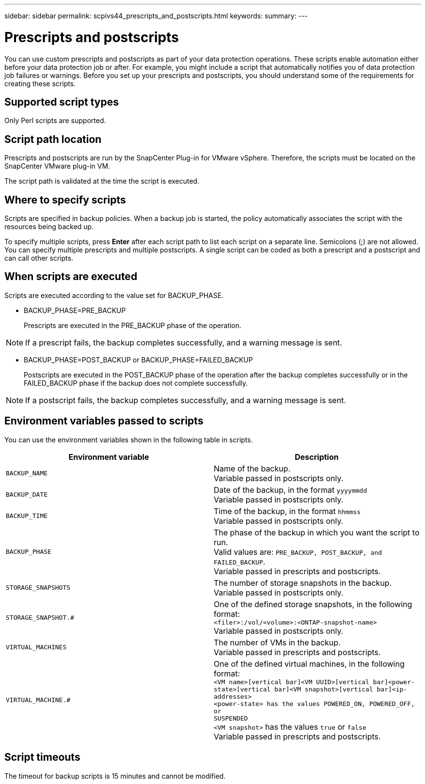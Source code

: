 ---
sidebar: sidebar
permalink: scpivs44_prescripts_and_postscripts.html
keywords:
summary:
---

= Prescripts and postscripts
:hardbreaks:
:nofooter:
:icons: font
:linkattrs:
:imagesdir: ./media/

//
// This file was created with NDAC Version 2.0 (August 17, 2020)
//
// 2020-09-09 12:24:22.969077
//

[.lead]
You can use custom prescripts and postscripts as part of your data protection operations. These scripts enable automation either before your data protection job or after. For example, you might include a script that automatically notifies you of data protection job failures or warnings. Before you set up your prescripts and postscripts, you should understand some of the requirements for creating these scripts.

== Supported script types

Only Perl scripts are supported.

== Script path location

Prescripts and postscripts are run by the SnapCenter Plug-in for VMware vSphere. Therefore, the scripts must be located on the SnapCenter VMware plug-in VM.

The script path is validated at the time the script is executed.

== Where to specify scripts

Scripts are specified in backup policies. When a backup job is started, the policy automatically associates the script with the resources being backed up.

//Updated for BURT 1378132 observation 24, March 2021 Madhulika

To specify multiple scripts, press *Enter* after each script path to list each script on a separate line. Semicolons (;) are not allowed. You can specify multiple prescripts and multiple postscripts. A single script can be coded as both a prescript and a postscript and can call other scripts.

== When scripts are executed

Scripts are executed according to the value set for BACKUP_PHASE.

* BACKUP_PHASE=PRE_BACKUP
+
Prescripts are executed in the PRE_BACKUP phase of the operation.

[NOTE]
If a prescript fails, the backup completes successfully, and a warning message is sent.

* BACKUP_PHASE=POST_BACKUP or BACKUP_PHASE=FAILED_BACKUP
+
Postscripts are executed in the POST_BACKUP phase of the operation after the backup completes successfully or in the FAILED_BACKUP phase if the backup does not complete successfully.

[NOTE]
If a postscript fails, the backup completes successfully, and a warning message is sent.

== Environment variables passed to scripts

You can use the environment variables shown in the following table in scripts.

|===
|Environment variable |Description

|`BACKUP_NAME`
|Name of the backup.
Variable passed in postscripts only.
|`BACKUP_DATE`
|Date of the backup, in the format `yyyymmdd`
Variable passed in postscripts only.
|`BACKUP_TIME`
|Time of the backup, in the format `hhmmss`
Variable passed in postscripts only.
|`BACKUP_PHASE`
|The phase of the backup in which you want the script to run.
Valid values are: `PRE_BACKUP, POST_BACKUP, and FAILED_BACKUP`.
Variable passed in prescripts and postscripts.
|`STORAGE_SNAPSHOTS`
|The number of storage snapshots in the backup.
Variable passed in postscripts only.
|`STORAGE_SNAPSHOT.#`
|One of the defined storage snapshots, in the following format:
`<filer>:/vol/<volume>:<ONTAP-snapshot-name>`
Variable passed in postscripts only.
|`VIRTUAL_MACHINES`
|The number of VMs in the backup.
Variable passed in prescripts and postscripts.
|`VIRTUAL_MACHINE.#`
|One of the defined virtual machines, in the following format:
`<VM name>[vertical bar]<VM UUID>[vertical bar]<power-state>[vertical bar]<VM snapshot>[vertical bar]<ip-addresses>
<power-state> has the values POWERED_ON, POWERED_OFF, or
SUSPENDED`
`<VM snapshot>` has the values `true` or `false`
Variable passed in prescripts and postscripts.
|===

== Script timeouts

The timeout for backup scripts is 15 minutes and cannot be modified.
